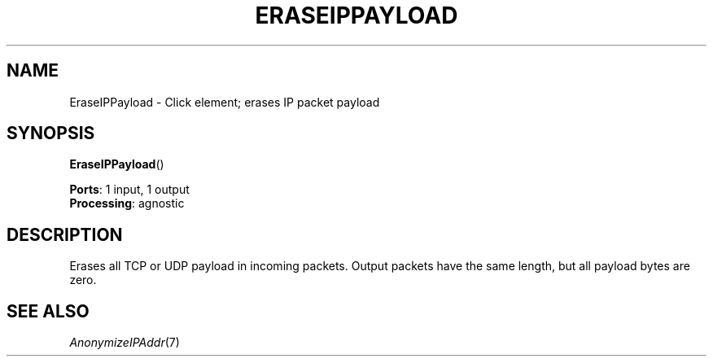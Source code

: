 .\" -*- mode: nroff -*-
.\" Generated by 'click-elem2man' from '../elements/analysis/eraseippayload.hh:10'
.de M
.IR "\\$1" "(\\$2)\\$3"
..
.de RM
.RI "\\$1" "\\$2" "(\\$3)\\$4"
..
.TH "ERASEIPPAYLOAD" 7click "12/Oct/2017" "Click"
.SH "NAME"
EraseIPPayload \- Click element;
erases IP packet payload
.SH "SYNOPSIS"
\fBEraseIPPayload\fR()

\fBPorts\fR: 1 input, 1 output
.br
\fBProcessing\fR: agnostic
.br
.SH "DESCRIPTION"
Erases all TCP or UDP payload in incoming packets.  Output packets
have the same length, but all payload bytes are zero.
.PP

.SH "SEE ALSO"
.M AnonymizeIPAddr 7

